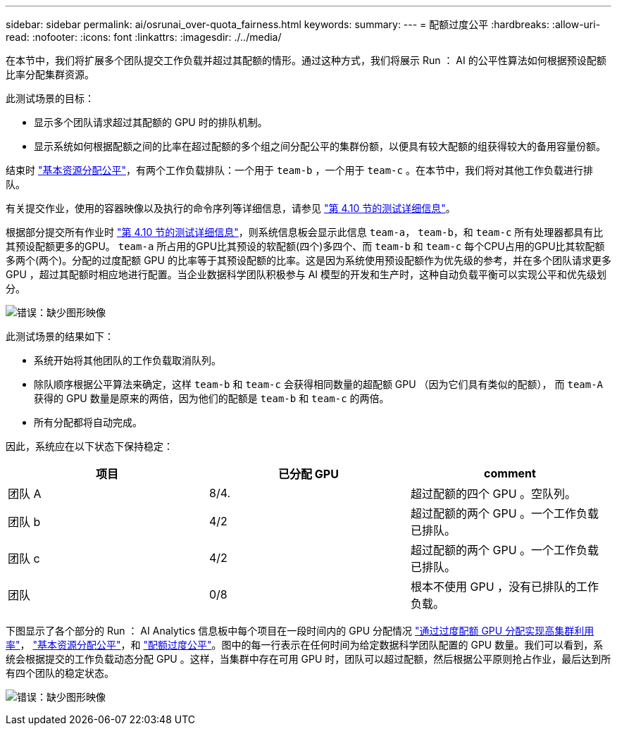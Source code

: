 ---
sidebar: sidebar 
permalink: ai/osrunai_over-quota_fairness.html 
keywords:  
summary:  
---
= 配额过度公平
:hardbreaks:
:allow-uri-read: 
:nofooter: 
:icons: font
:linkattrs: 
:imagesdir: ./../media/


[role="lead"]
在本节中，我们将扩展多个团队提交工作负载并超过其配额的情形。通过这种方式，我们将展示 Run ： AI 的公平性算法如何根据预设配额比率分配集群资源。

此测试场景的目标：

* 显示多个团队请求超过其配额的 GPU 时的排队机制。
* 显示系统如何根据配额之间的比率在超过配额的多个组之间分配公平的集群份额，以便具有较大配额的组获得较大的备用容量份额。


结束时 link:osrunai_basic_resource_allocation_fairness.html["基本资源分配公平"]，有两个工作负载排队：一个用于 `team-b` ，一个用于 `team-c` 。在本节中，我们将对其他工作负载进行排队。

有关提交作业，使用的容器映像以及执行的命令序列等详细信息，请参见 link:osrunai_testing_details_for_section_410.html["第 4.10 节的测试详细信息"]。

根据部分提交所有作业时 link:osrunai_testing_details_for_section_410.html["第 4.10 节的测试详细信息"]，则系统信息板会显示此信息 `team-a`， `team-b`，和 `team-c` 所有处理器都具有比其预设配额更多的GPU。 `team-a` 所占用的GPU比其预设的软配额(四个)多四个、而 `team-b` 和 `team-c` 每个CPU占用的GPU比其软配额多两个(两个)。分配的过度配额 GPU 的比率等于其预设配额的比率。这是因为系统使用预设配额作为优先级的参考，并在多个团队请求更多 GPU ，超过其配额时相应地进行配置。当企业数据科学团队积极参与 AI 模型的开发和生产时，这种自动负载平衡可以实现公平和优先级划分。

image:osrunai_image10.png["错误：缺少图形映像"]

此测试场景的结果如下：

* 系统开始将其他团队的工作负载取消队列。
* 除队顺序根据公平算法来确定，这样 `team-b` 和 `team-c` 会获得相同数量的超配额 GPU （因为它们具有类似的配额）， 而 `team-A` 获得的 GPU 数量是原来的两倍，因为他们的配额是 `team-b` 和 `team-c` 的两倍。
* 所有分配都将自动完成。


因此，系统应在以下状态下保持稳定：

|===
| 项目 | 已分配 GPU | comment 


| 团队 A | 8/4. | 超过配额的四个 GPU 。空队列。 


| 团队 b | 4/2 | 超过配额的两个 GPU 。一个工作负载已排队。 


| 团队 c | 4/2 | 超过配额的两个 GPU 。一个工作负载已排队。 


| 团队 | 0/8 | 根本不使用 GPU ，没有已排队的工作负载。 
|===
下图显示了各个部分的 Run ： AI Analytics 信息板中每个项目在一段时间内的 GPU 分配情况 link:osrunai_achieving_high_cluster_utilization_with_over-uota_gpu_allocation.html["通过过度配额 GPU 分配实现高集群利用率"]， link:osrunai_basic_resource_allocation_fairness.html["基本资源分配公平"]，和 link:osrunai_over-quota_fairness.html["配额过度公平"]。图中的每一行表示在任何时间为给定数据科学团队配置的 GPU 数量。我们可以看到，系统会根据提交的工作负载动态分配 GPU 。这样，当集群中存在可用 GPU 时，团队可以超过配额，然后根据公平原则抢占作业，最后达到所有四个团队的稳定状态。

image:osrunai_image11.png["错误：缺少图形映像"]
